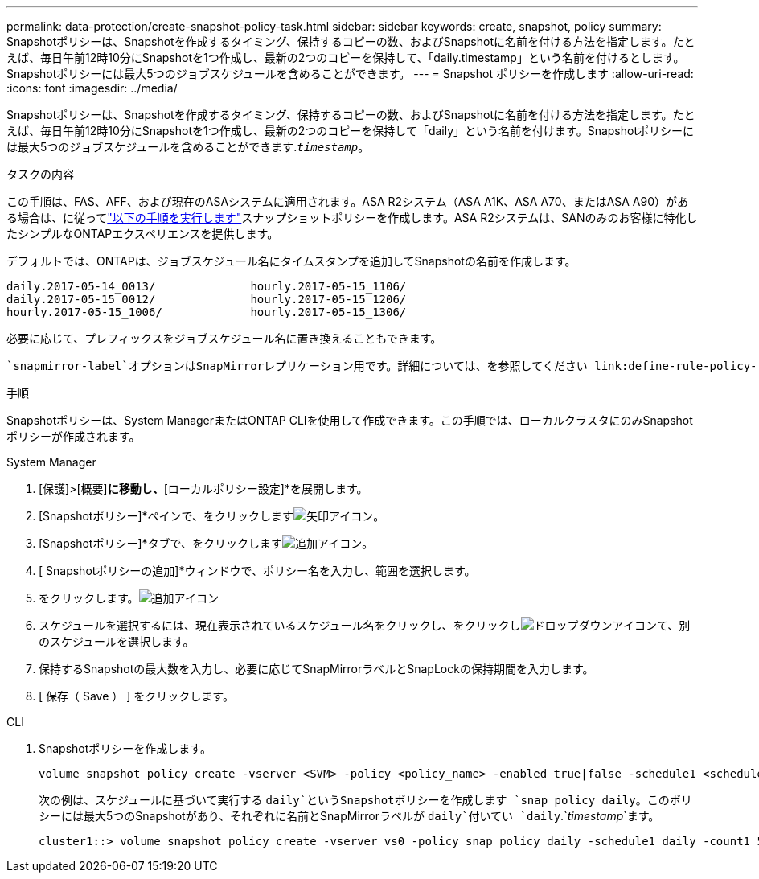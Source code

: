 ---
permalink: data-protection/create-snapshot-policy-task.html 
sidebar: sidebar 
keywords: create, snapshot, policy 
summary: Snapshotポリシーは、Snapshotを作成するタイミング、保持するコピーの数、およびSnapshotに名前を付ける方法を指定します。たとえば、毎日午前12時10分にSnapshotを1つ作成し、最新の2つのコピーを保持して、「daily.timestamp」という名前を付けるとします。Snapshotポリシーには最大5つのジョブスケジュールを含めることができます。 
---
= Snapshot ポリシーを作成します
:allow-uri-read: 
:icons: font
:imagesdir: ../media/


[role="lead"]
Snapshotポリシーは、Snapshotを作成するタイミング、保持するコピーの数、およびSnapshotに名前を付ける方法を指定します。たとえば、毎日午前12時10分にSnapshotを1つ作成し、最新の2つのコピーを保持して「daily」という名前を付けます。Snapshotポリシーには最大5つのジョブスケジュールを含めることができます.`_timestamp_`。

.タスクの内容
この手順は、FAS、AFF、および現在のASAシステムに適用されます。ASA R2システム（ASA A1K、ASA A70、またはASA A90）がある場合は、に従ってlink:https://docs.netapp.com/us-en/asa-r2/data-protection/policies-schedules.html#create-a-snapshot-policy["以下の手順を実行します"^]スナップショットポリシーを作成します。ASA R2システムは、SANのみのお客様に特化したシンプルなONTAPエクスペリエンスを提供します。

デフォルトでは、ONTAPは、ジョブスケジュール名にタイムスタンプを追加してSnapshotの名前を作成します。

[listing]
----
daily.2017-05-14_0013/              hourly.2017-05-15_1106/
daily.2017-05-15_0012/              hourly.2017-05-15_1206/
hourly.2017-05-15_1006/             hourly.2017-05-15_1306/
----
必要に応じて、プレフィックスをジョブスケジュール名に置き換えることもできます。

 `snapmirror-label`オプションはSnapMirrorレプリケーション用です。詳細については、を参照してください link:define-rule-policy-task.html["ポリシーのルールの定義"]。

.手順
Snapshotポリシーは、System ManagerまたはONTAP CLIを使用して作成できます。この手順では、ローカルクラスタにのみSnapshotポリシーが作成されます。

[role="tabbed-block"]
====
.System Manager
--
. [保護]>[概要]*に移動し、*[ローカルポリシー設定]*を展開します。
. [Snapshotポリシー]*ペインで、をクリックしますimage:icon_arrow.gif["矢印アイコン"]。
. [Snapshotポリシー]*タブで、をクリックしますimage:icon_add.gif["追加アイコン"]。
. [ Snapshotポリシーの追加]*ウィンドウで、ポリシー名を入力し、範囲を選択します。
. をクリックします。image:icon_add.gif["追加アイコン"]
. スケジュールを選択するには、現在表示されているスケジュール名をクリックし、をクリックしimage:icon_dropdown_arrow.gif["ドロップダウンアイコン"]て、別のスケジュールを選択します。
. 保持するSnapshotの最大数を入力し、必要に応じてSnapMirrorラベルとSnapLockの保持期間を入力します。
. [ 保存（ Save ） ] をクリックします。


--
.CLI
--
. Snapshotポリシーを作成します。
+
[source, cli]
----
volume snapshot policy create -vserver <SVM> -policy <policy_name> -enabled true|false -schedule1 <schedule1_name> -count1 <copies_to_retain> -prefix1 <snapshot_prefix> -snapmirror-label1 <snapshot_label> ... -schedule5 <schedule5_name> -count5 <copies_to_retain> -prefix5 <snapshot_prefix> -snapmirror-label5 <snapshot_label>
----
+
次の例は、スケジュールに基づいて実行する `daily`というSnapshotポリシーを作成します `snap_policy_daily`。このポリシーには最大5つのSnapshotがあり、それぞれに名前とSnapMirrorラベルが `daily`付いてい `daily`.`_timestamp_`ます。

+
[listing]
----
cluster1::> volume snapshot policy create -vserver vs0 -policy snap_policy_daily -schedule1 daily -count1 5 -snapmirror-label1 daily
----


--
====